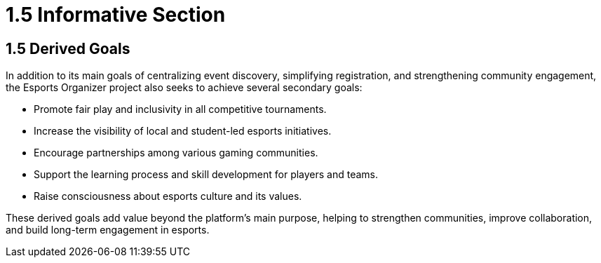 = 1.5 Informative Section

== 1.5 Derived Goals
In addition to its main goals of centralizing event discovery, simplifying registration, and strengthening community engagement, the Esports Organizer project also seeks to achieve several secondary goals:

* Promote fair play and inclusivity in all competitive tournaments.
* Increase the visibility of local and student-led esports initiatives.
* Encourage partnerships among various gaming communities.
* Support the learning process and skill development for players and teams.
* Raise consciousness about esports culture and its values.

These derived goals add value beyond the platform's main purpose, helping to strengthen communities, improve collaboration, and build long-term engagement in esports.
